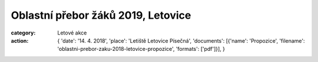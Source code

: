 Oblastní přebor žáků 2019, Letovice
###################################

:category: Letové akce
:action: {
         'date': '14. 4. 2018',
         'place': 'Letiště Letovice Písečná',
         'documents':
         [{'name': 'Propozice',
         'filename': 'oblastni-prebor-zaku-2018-letovice-propozice',
         'formats': ['pdf']}],
         }
